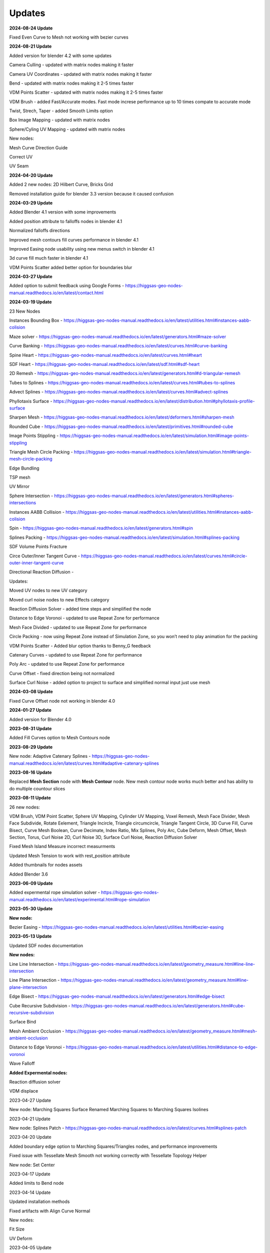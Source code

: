 Updates
===================================

**2024-08-24 Update**

Fixed Even Curve to Mesh not working with bezier curves


**2024-08-21 Update**

Added version for blender 4.2 with some updates

Camera Culling - updated with matrix nodes making it faster

Camera UV Coordinates - updated with matrix nodes making it faster

Bend - updated with matrix nodes making it 2-5 times faster

VDM Points Scatter - updated with matrix nodes making it 2-5 times faster

VDM Brush - added Fast/Accurate modes. Fast mode increse performance up to 10 times compate to accurate mode

Twist, Strech, Taper - added Smooth Limits option

Box Image Mapping - updated with matrix nodes

Sphere/Cyling UV Mapping - updated with matrix nodes

New nodes:

Mesh Curve Direction Guide

Correct UV

UV Seam


**2024-04-20 Update**

Added 2 new nodes: 2D Hilbert Curve, Bricks Grid

Removed installation guide for blender 3.3 version because it caused confusion

**2024-03-29 Update**

Added Blender 4.1 version with some improvements

Added position attribute to falloffs nodes in blender 4.1 

Normalized falloffs directions

Improved mesh contours fill curves performance in blender 4.1 

Improved Easing node usability using new menus switch in blender 4.1 

3d curve fill much faster in blender 4.1

VDM Points Scatter added better option for boundaries blur

**2024-03-27 Update**

Added option to submit feedback using Google Forms - https://higgsas-geo-nodes-manual.readthedocs.io/en/latest/contact.html 

**2024-03-19 Update**

23 New Nodes

Instances Bounding Box - https://higgsas-geo-nodes-manual.readthedocs.io/en/latest/utilities.html#instances-aabb-colision

Maze solver - https://higgsas-geo-nodes-manual.readthedocs.io/en/latest/generators.html#maze-solver

Curve Banking - https://higgsas-geo-nodes-manual.readthedocs.io/en/latest/curves.html#curve-banking

Spine Heart - https://higgsas-geo-nodes-manual.readthedocs.io/en/latest/curves.html#heart

SDF Heart - https://higgsas-geo-nodes-manual.readthedocs.io/en/latest/sdf.html#sdf-heart

2D Remesh - https://higgsas-geo-nodes-manual.readthedocs.io/en/latest/generators.html#d-triangular-remesh

Tubes to Splines - https://higgsas-geo-nodes-manual.readthedocs.io/en/latest/curves.html#tubes-to-splines

Advect Splines - https://higgsas-geo-nodes-manual.readthedocs.io/en/latest/curves.html#advect-splines

Phyllotaxis Surface - https://higgsas-geo-nodes-manual.readthedocs.io/en/latest/distribution.html#phyllotaxis-profile-surface

Sharpen Mesh - https://higgsas-geo-nodes-manual.readthedocs.io/en/latest/deformers.html#sharpen-mesh

Rounded Cube - https://higgsas-geo-nodes-manual.readthedocs.io/en/latest/primitives.html#rounded-cube

Image Points Stippling - https://higgsas-geo-nodes-manual.readthedocs.io/en/latest/simulation.html#image-points-stippling

Triangle Mesh Circle Packing - https://higgsas-geo-nodes-manual.readthedocs.io/en/latest/simulation.html#triangle-mesh-circle-packing

Edge Bundling 

TSP mesh

UV Mirror

Sphere Intersection - https://higgsas-geo-nodes-manual.readthedocs.io/en/latest/generators.html#spheres-intersections

Instances AABB Collision - https://higgsas-geo-nodes-manual.readthedocs.io/en/latest/utilities.html#instances-aabb-colision

Spin - https://higgsas-geo-nodes-manual.readthedocs.io/en/latest/generators.html#spin

Splines Packing - https://higgsas-geo-nodes-manual.readthedocs.io/en/latest/simulation.html#splines-packing

SDF Volume Points Fracture 

Circe Outer/Inner Tangent Curve - https://higgsas-geo-nodes-manual.readthedocs.io/en/latest/curves.html#circle-outer-inner-tangent-curve

Directional Reaction Diffusion - 

Updates:

Moved UV nodes to new UV category

Moved curl noise nodes to new Effects category

Reaction Diffusion Solver - added time steps and simplified the node

Distance to Edge Voronoi - updated to use Repeat Zone for performance

Mesh Face Divided - updated to use Repeat Zone for performance

Circle Packing - now using Repeat Zone instead of Simulation Zone, so you won’t need to play animation for the packing

VDM Points Scatter - Added blur option thanks to Benny_G feedback

Catenary Curves - updated to use Repeat Zone for performance

Poly Arc - updated to use Repeat Zone for performance

Curve Offset - fixed direction being not normalized

Surface Curl Noise - added option to project to surface and simplified normal input just use mesh

**2024-03-08 Update**

Fixed Curve Offset node not working in blender 4.0

**2024-01-27 Update**

Added version for Blender 4.0

**2023-08-31 Update**

Added Fill Curves option to Mesh Contours node

**2023-08-29 Update**

New node: Adaptive Catenary Splines - https://higgsas-geo-nodes-manual.readthedocs.io/en/latest/curves.html#adaptive-catenary-splines

**2023-08-16 Update**

Replaced **Mesh Section** node with **Mesh Contour** node. New mesh contour node works much better and has ability to do multiple countour slices

**2023-08-11 Update**

26 new nodes:

VDM Brush, VDM Point Scatter, Sphere UV Mapping, Cylinder UV Mapping, Voxel Remesh, Mesh Face Divider, Mesh Face Subdivide, Rotate Eelement, Triangle Incircle, Triangle circumcircle, Triangle Tangent Circle, 3D Curve Fill, Curve Bisect, Curve Mesh Boolean, Curve Decimate, Index Ratio, Mix Splines, Poly Arc, Cube Deform, Mesh Offset, Mesh Section, Torus, Curl Noise 2D, Curl Noise 3D, Surface Curl Noise, Reaction Diffusion Solver

Fixed Mesh Island Measure incorrect measurments

Updated Mesh Tension to work with rest_position attribute

Added thumbnails for nodes assets

.. image:: images/thumbnails.PNG

Added Blender 3.6


**2023-06-09 Update**

Added expermental rope simulation solver - https://higgsas-geo-nodes-manual.readthedocs.io/en/latest/experimental.html#rope-simulation

**2023-05-30 Update**

**New node:**

Bezier Easing - https://higgsas-geo-nodes-manual.readthedocs.io/en/latest/utilities.html#bezier-easing

**2023-05-13 Update**

Updated SDF nodes documentation

**New nodes:**

Line Line Intersection - https://higgsas-geo-nodes-manual.readthedocs.io/en/latest/geometry_measure.html#line-line-intersection

Line Plane Intersection - https://higgsas-geo-nodes-manual.readthedocs.io/en/latest/geometry_measure.html#line-plane-intersection

Edge Bisect - https://higgsas-geo-nodes-manual.readthedocs.io/en/latest/generators.html#edge-bisect

Cube Recursive Subdivision - https://higgsas-geo-nodes-manual.readthedocs.io/en/latest/generators.html#cube-recursive-subdivision

Surface Bind

Mesh Ambient Occlusion - https://higgsas-geo-nodes-manual.readthedocs.io/en/latest/geometry_measure.html#mesh-ambient-occlusion

Distance to Edge Voronoi - https://higgsas-geo-nodes-manual.readthedocs.io/en/latest/utilities.html#distance-to-edge-voronoi

Wave Falloff

**Added Expermental nodes:**

Reaction diffusion solver

VDM displace


2023-04-27 Update

New node: Marching Squares Surface
Renamed Marching Squares to Marching Squares Isolines

2023-04-21 Update

New node: Splines Patch - https://higgsas-geo-nodes-manual.readthedocs.io/en/latest/curves.html#splines-patch

2023-04-20 Update

Added boundary edge option to Marching Squares/Triangles nodes, and performance improvements

Fixed issue with Tessellate Mesh Smooth not working correctly with Tessellate Topology Helper

New node: Set Center


2023-04-17 Update

Added limits to Bend node


2023-04-14 Update

Updated installation methods 

Fixed artifacts with Align Curve Normal

New nodes:

Fit Size

UV Deform

2023-04-05 Update

Fixed nodes not loading when opening new blend files

2023-04-04 Update

Added installation addon with node groups menu categories

.. image:: images/search.PNG

https://higgsas-geo-nodes-manual.readthedocs.io/en/latest/installation.html



2023-03-27 Update

New nodes:

Tessellate Align Orientation - https://higgsas-geo-nodes-manual.readthedocs.io/en/latest/generators.html#tessellate-align-orientation

Align Curve Normal - https://higgsas-geo-nodes-manual.readthedocs.io/en/latest/curves.html#align-curve-normal


